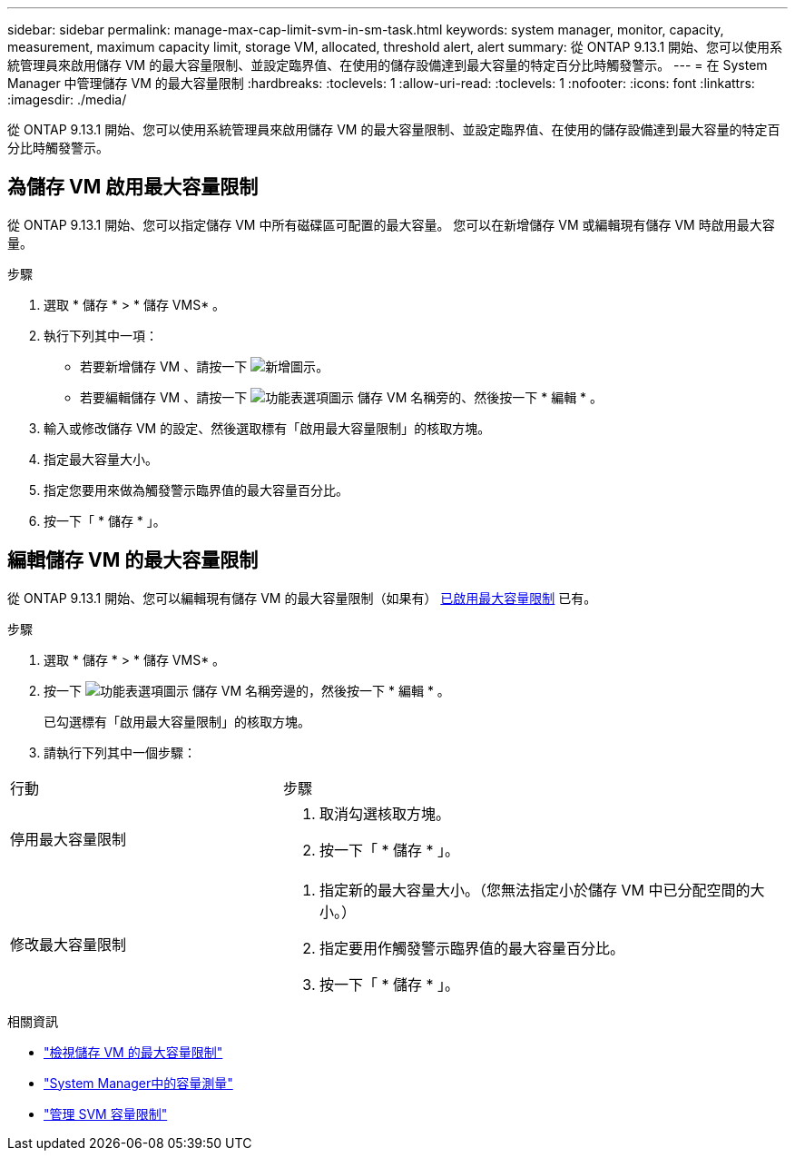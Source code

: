 ---
sidebar: sidebar 
permalink: manage-max-cap-limit-svm-in-sm-task.html 
keywords: system manager, monitor, capacity, measurement, maximum capacity limit, storage VM, allocated, threshold alert, alert 
summary: 從 ONTAP 9.13.1 開始、您可以使用系統管理員來啟用儲存 VM 的最大容量限制、並設定臨界值、在使用的儲存設備達到最大容量的特定百分比時觸發警示。 
---
= 在 System Manager 中管理儲存 VM 的最大容量限制
:hardbreaks:
:toclevels: 1
:allow-uri-read: 
:toclevels: 1
:nofooter: 
:icons: font
:linkattrs: 
:imagesdir: ./media/


[role="lead"]
從 ONTAP 9.13.1 開始、您可以使用系統管理員來啟用儲存 VM 的最大容量限制、並設定臨界值、在使用的儲存設備達到最大容量的特定百分比時觸發警示。



== 為儲存 VM 啟用最大容量限制

從 ONTAP 9.13.1 開始、您可以指定儲存 VM 中所有磁碟區可配置的最大容量。  您可以在新增儲存 VM 或編輯現有儲存 VM 時啟用最大容量。

.步驟
. 選取 * 儲存 * > * 儲存 VMS* 。
. 執行下列其中一項：
+
--
** 若要新增儲存 VM 、請按一下 image:icon_add_blue_bg.gif["新增圖示"]。
** 若要編輯儲存 VM 、請按一下 image:icon_kabob.gif["功能表選項圖示"] 儲存 VM 名稱旁的、然後按一下 * 編輯 * 。


--
. 輸入或修改儲存 VM 的設定、然後選取標有「啟用最大容量限制」的核取方塊。
. 指定最大容量大小。
. 指定您要用來做為觸發警示臨界值的最大容量百分比。
. 按一下「 * 儲存 * 」。




== 編輯儲存 VM 的最大容量限制

從 ONTAP 9.13.1 開始、您可以編輯現有儲存 VM 的最大容量限制（如果有） <<enable-max-cap,已啟用最大容量限制>> 已有。

.步驟
. 選取 * 儲存 * > * 儲存 VMS* 。
. 按一下 image:icon_kabob.gif["功能表選項圖示"] 儲存 VM 名稱旁邊的，然後按一下 * 編輯 * 。
+
已勾選標有「啟用最大容量限制」的核取方塊。

. 請執行下列其中一個步驟：


[cols="35,65"]
|===


| 行動 | 步驟 


 a| 
停用最大容量限制
 a| 
. 取消勾選核取方塊。
. 按一下「 * 儲存 * 」。




 a| 
修改最大容量限制
 a| 
. 指定新的最大容量大小。（您無法指定小於儲存 VM 中已分配空間的大小。）
. 指定要用作觸發警示臨界值的最大容量百分比。
. 按一下「 * 儲存 * 」。


|===
.相關資訊
* link:./task_admin_monitor_capacity_in_sm.html#view-max-cap-limit-svm["檢視儲存 VM 的最大容量限制"]
* link:./concepts/capacity-measurements-in-sm-concept.html["System Manager中的容量測量"]
* link:./volumes/manage-svm-capacity.html["管理 SVM 容量限制"]


